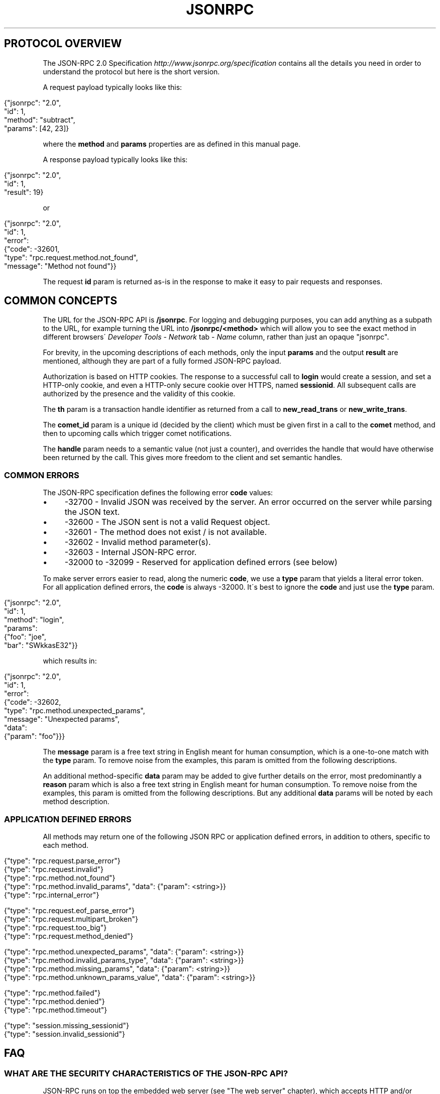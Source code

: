 .\" generated with Ronn/v0.7.3
.\" http://github.com/rtomayko/ronn/tree/0.7.3
.
.TH "JSONRPC" "" "March 2015" "" ""
.
.SH "PROTOCOL OVERVIEW"
The JSON\-RPC 2\.0 Specification \fIhttp://www\.jsonrpc\.org/specification\fR contains all the details you need in order to understand the protocol but here is the short version\.
.
.P
A request payload typically looks like this:
.
.IP "" 4
.
.nf

{"jsonrpc": "2\.0",
 "id": 1,
 "method": "subtract",
 "params": [42, 23]}
.
.fi
.
.IP "" 0
.
.P
where the \fBmethod\fR and \fBparams\fR properties are as defined in this manual page\.
.
.P
A response payload typically looks like this:
.
.IP "" 4
.
.nf

{"jsonrpc": "2\.0",
 "id": 1,
 "result": 19}
.
.fi
.
.IP "" 0
.
.P
or
.
.IP "" 4
.
.nf

{"jsonrpc": "2\.0",
 "id": 1,
 "error":
 {"code": \-32601,
   "type": "rpc\.request\.method\.not_found",
   "message": "Method not found"}}
.
.fi
.
.IP "" 0
.
.P
The request \fBid\fR param is returned as\-is in the response to make it easy to pair requests and responses\.
.
.SH "COMMON CONCEPTS"
The URL for the JSON\-RPC API is \fB/jsonrpc\fR\. For logging and debugging purposes, you can add anything as a subpath to the URL, for example turning the URL into \fB/jsonrpc/<method>\fR which will allow you to see the exact method in different browsers\' \fIDeveloper Tools\fR \- \fINetwork\fR tab \- \fIName\fR column, rather than just an opaque "jsonrpc"\.
.
.P
For brevity, in the upcoming descriptions of each methods, only the input \fBparams\fR and the output \fBresult\fR are mentioned, although they are part of a fully formed JSON\-RPC payload\.
.
.P
Authorization is based on HTTP cookies\. The response to a successful call to \fBlogin\fR would create a session, and set a HTTP\-only cookie, and even a HTTP\-only secure cookie over HTTPS, named \fBsessionid\fR\. All subsequent calls are authorized by the presence and the validity of this cookie\.
.
.P
The \fBth\fR param is a transaction handle identifier as returned from a call to \fBnew_read_trans\fR or \fBnew_write_trans\fR\.
.
.P
The \fBcomet_id\fR param is a unique id (decided by the client) which must be given first in a call to the \fBcomet\fR method, and then to upcoming calls which trigger comet notifications\.
.
.P
The \fBhandle\fR param needs to a semantic value (not just a counter), and overrides the handle that would have otherwise been returned by the call\. This gives more freedom to the client and set semantic handles\.
.
.SS "COMMON ERRORS"
The JSON\-RPC specification defines the following error \fBcode\fR values:
.
.IP "\(bu" 4
\-32700 \- Invalid JSON was received by the server\. An error occurred on the server while parsing the JSON text\.
.
.IP "\(bu" 4
\-32600 \- The JSON sent is not a valid Request object\.
.
.IP "\(bu" 4
\-32601 \- The method does not exist / is not available\.
.
.IP "\(bu" 4
\-32602 \- Invalid method parameter(s)\.
.
.IP "\(bu" 4
\-32603 \- Internal JSON\-RPC error\.
.
.IP "\(bu" 4
\-32000 to \-32099 \- Reserved for application defined errors (see below)
.
.IP "" 0
.
.P
To make server errors easier to read, along the numeric \fBcode\fR, we use a \fBtype\fR param that yields a literal error token\. For all application defined errors, the \fBcode\fR is always \-32000\. It\'s best to ignore the \fBcode\fR and just use the \fBtype\fR param\.
.
.IP "" 4
.
.nf

{"jsonrpc": "2\.0",
 "id": 1,
 "method": "login",
 "params":
 {"foo": "joe",
  "bar": "SWkkasE32"}}
.
.fi
.
.IP "" 0
.
.P
which results in:
.
.IP "" 4
.
.nf

{"jsonrpc": "2\.0",
 "id": 1,
 "error":
 {"code": \-32602,
  "type": "rpc\.method\.unexpected_params",
  "message": "Unexpected params",
  "data":
  {"param": "foo"}}}
.
.fi
.
.IP "" 0
.
.P
The \fBmessage\fR param is a free text string in English meant for human consumption, which is a one\-to\-one match with the \fBtype\fR param\. To remove noise from the examples, this param is omitted from the following descriptions\.
.
.P
An additional method\-specific \fBdata\fR param may be added to give further details on the error, most predominantly a \fBreason\fR param which is also a free text string in English meant for human consumption\. To remove noise from the examples, this param is omitted from the following descriptions\. But any additional \fBdata\fR params will be noted by each method description\.
.
.SS "APPLICATION DEFINED ERRORS"
All methods may return one of the following JSON RPC or application defined errors, in addition to others, specific to each method\.
.
.IP "" 4
.
.nf

{"type": "rpc\.request\.parse_error"}
{"type": "rpc\.request\.invalid"}
{"type": "rpc\.method\.not_found"}
{"type": "rpc\.method\.invalid_params", "data": {"param": <string>}}
{"type": "rpc\.internal_error"}


{"type": "rpc\.request\.eof_parse_error"}
{"type": "rpc\.request\.multipart_broken"}
{"type": "rpc\.request\.too_big"}
{"type": "rpc\.request\.method_denied"}


{"type": "rpc\.method\.unexpected_params", "data": {"param": <string>}}
{"type": "rpc\.method\.invalid_params_type", "data": {"param": <string>}}
{"type": "rpc\.method\.missing_params", "data": {"param": <string>}}
{"type": "rpc\.method\.unknown_params_value", "data": {"param": <string>}}


{"type": "rpc\.method\.failed"}
{"type": "rpc\.method\.denied"}
{"type": "rpc\.method\.timeout"}

{"type": "session\.missing_sessionid"}
{"type": "session\.invalid_sessionid"}
.
.fi
.
.IP "" 0
.
.SH "FAQ"
.
.SS "WHAT ARE THE SECURITY CHARACTERISTICS OF THE JSON\-RPC API?"
JSON\-RPC runs on top the embedded web server (see "The web server" chapter), which accepts HTTP and/or HTTPS\.
.
.P
The JSON\-RPC session ties the client and the server via an HTTP cookie, named "sessionid" which contains a randomly server\-generated number\. This cookie is not only secure (when the requests come over HTTPS), meaning that HTTPS cookies do not leak over HTTP, but even more importantly this cookie is also http\-only, meaning that only the server and the browser (e\.g\. not the JavaScript code) have access to the cookie\. Furthermore, this cookie is a session cookie, meaning that a browser restart would delete the cookie altogether\.
.
.P
The JSON\-RPC session lives as long as the user does not request to logout, as long as the user is active within a 30 minute (default value, which is configurable) time frame, as long as there are no severe server crashes\. When the session dies, the server will reply with the intention to delete any "sessionid" cookies stored in the browser (to prevent any leaks)\.
.
.P
When used in a browser, the JSON\-RPC API does not accept cross\-domain requests by default, but can be configured to do so via the custom headers functionality in the embedded web server, or by adding a reverse\-proxy (see "The web server" chapter)\.
.
.SS "WHAT IS THE PROPER WAY TO USE THE JSON\-RPC API IN A CORS SETUP?"
The embedded server allows for custom headers to be se, in this case CORS headers, like:
.
.IP "" 4
.
.nf

Access\-Control\-Allow\-Origin: http://webpage\.com
Access\-Control\-Allow\-Credentials: true
Access\-Control\-Allow\-Headers: Origin, Content\-Type, Accept
Access\-Control\-Request\-Method: POST
.
.fi
.
.IP "" 0
.
.P
A server hosted at http://server\.com responding with these headers, would mean that the JSON\-RPC API can be contacted from a browser which is showing a web page from http://webpage\.com, and will allow the browser to make POST requests, with a limited amount of headers and with credentials (i\.e\. cookies)\.
.
.P
This is not enough though, because the browser also needs to be told that your JavaScript code really wants to make a CORS request\. A jQuery example would show like this:
.
.IP "" 4
.
.nf

// with jQuery
$\.ajax({
  type: \'post\',
  url: \'http://server\.com/jsonrpc\',
  contentType: \'application/json\',
  data: JSON\.stringify({
    jsonrpc: \'2\.0\',
    id: 1,
    method: \'login\',
    params: {
      \'user\': \'joe\',
      \'passwd\': \'SWkkasE32\'
    }
  }),
  dataType: \'json\',
  crossDomain: true,       // CORS specific
  xhrFields: {             // CORS specific
    withCredentials: true  // CORS specific
  }                        // CORS specific
})
.
.fi
.
.IP "" 0
.
.P
Without this setup, you will notice that the browser will not send the "sessionid" cookie on post\-login JSON\-RPC calls\.
.
.SS "WHAT IS A TAG/KEYPATH?"
A \fBtagpath\fR is a path pointing to a specific position in a YANG module\'s schema\.
.
.P
A \fBkeypath\fR is a path pointing to specific position in a YANG module\'s instance\.
.
.P
These kind of paths are used for several of the API methods (e\.g\. \fBset_value\fR, \fBget_value\fR, \fBsubscribe_changes\fR), and could be seen as XPath path specifications in abbreviated format\.
.
.P
Lets look at some examples using the following YANG module as input:
.
.IP "" 4
.
.nf

module devices {
    namespace "http://acme\.com/ns/devices";
    prefix d;

    container config {
        leaf description { type string; }
        list device {
            key "interface";
            leaf interface { type string; }
            leaf date { type string; }
        }
    }
}
.
.fi
.
.IP "" 0
.
.P
Valid tagpaths:
.
.IP "\(bu" 4
\fB/d:config/description\fR
.
.IP "\(bu" 4
\fB/d:config/device/interface\fR
.
.IP "" 0
.
.P
Valid keypaths:
.
.IP "\(bu" 4
\fB/d:config/device{eth0}/date\fR \- the date leaf value within a device with an \fBinterface\fR key set to \fBeth0\fR
.
.IP "" 0
.
.P
Note how the prefix is prepended to the first tag in the path\. This prefix is compulsory\.
.
.SS "RESTRICTING ACCESS TO METHODS"
The AAA infrastructure can be used to restrict access to library functions using command rules:
.
.IP "" 4
.
.nf

<cmdrule xmlns="http://tail\-f\.com/yang/acm">
  <name>webui</name>
  <context xmlns="http://tail\-f\.com/yang/acm">webui</context>
  <command>::jsonrpc:: get_schema</command>
  <access\-operations>read exec</access\-operations>
  <action>deny</action>
</cmdrule>
.
.fi
.
.IP "" 0
.
.P
Note how the command is prefixed with "::jsonrpc:: "\. This tells the AAA engine to apply the command rule to JSON\-RPC API functions\.
.
.P
You can read more about command rules in "The AAA infrastructure" chapter in this User Guide\.
